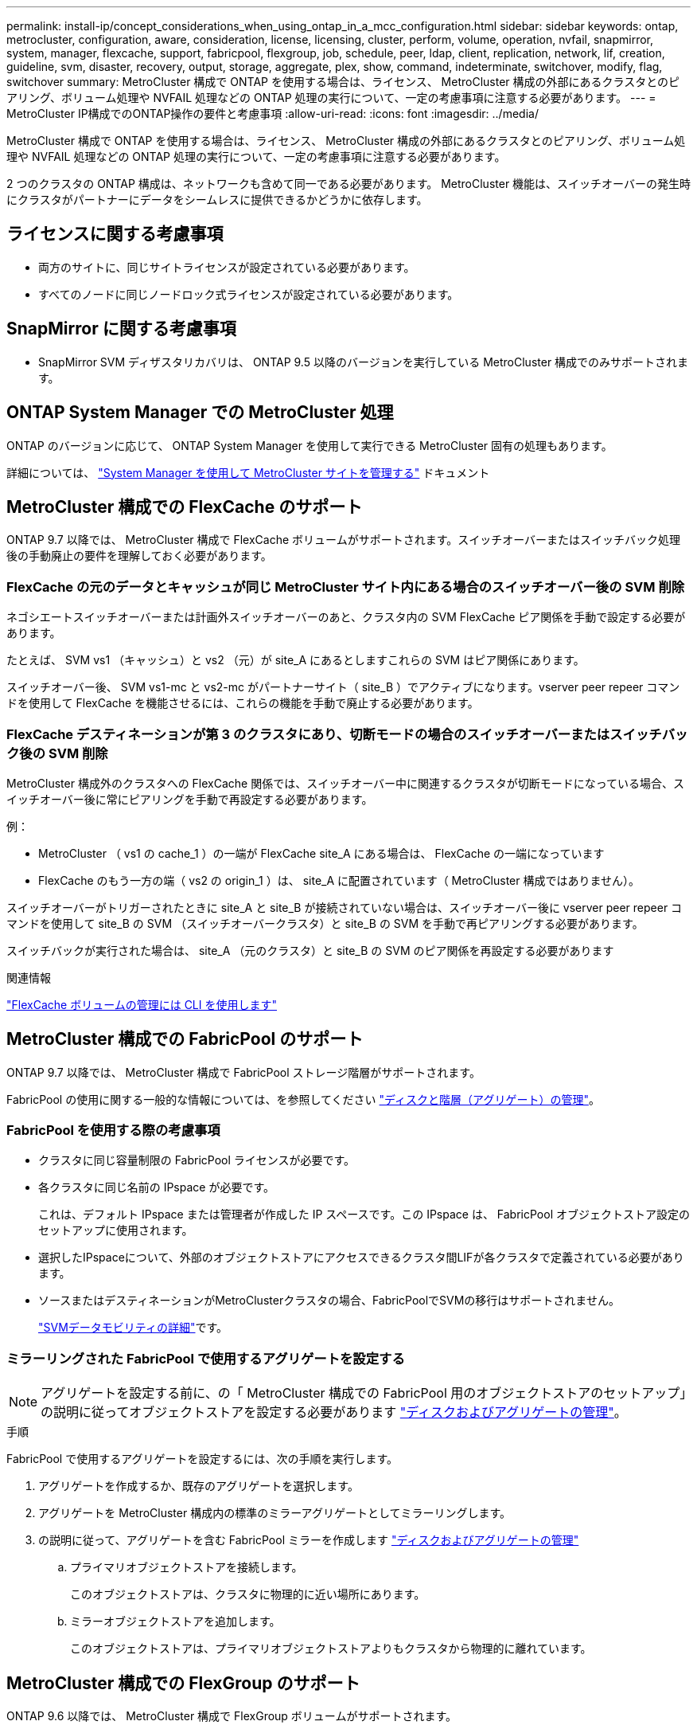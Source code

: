 ---
permalink: install-ip/concept_considerations_when_using_ontap_in_a_mcc_configuration.html 
sidebar: sidebar 
keywords: ontap, metrocluster, configuration, aware, consideration, license, licensing, cluster, perform, volume, operation, nvfail, snapmirror, system, manager, flexcache, support, fabricpool, flexgroup, job, schedule, peer, ldap, client, replication, network, lif, creation, guideline, svm, disaster, recovery, output, storage, aggregate, plex, show, command, indeterminate, switchover, modify, flag, switchover 
summary: MetroCluster 構成で ONTAP を使用する場合は、ライセンス、 MetroCluster 構成の外部にあるクラスタとのピアリング、ボリューム処理や NVFAIL 処理などの ONTAP 処理の実行について、一定の考慮事項に注意する必要があります。 
---
= MetroCluster IP構成でのONTAP操作の要件と考慮事項
:allow-uri-read: 
:icons: font
:imagesdir: ../media/


[role="lead"]
MetroCluster 構成で ONTAP を使用する場合は、ライセンス、 MetroCluster 構成の外部にあるクラスタとのピアリング、ボリューム処理や NVFAIL 処理などの ONTAP 処理の実行について、一定の考慮事項に注意する必要があります。

2 つのクラスタの ONTAP 構成は、ネットワークも含めて同一である必要があります。 MetroCluster 機能は、スイッチオーバーの発生時にクラスタがパートナーにデータをシームレスに提供できるかどうかに依存します。



== ライセンスに関する考慮事項

* 両方のサイトに、同じサイトライセンスが設定されている必要があります。
* すべてのノードに同じノードロック式ライセンスが設定されている必要があります。




== SnapMirror に関する考慮事項

* SnapMirror SVM ディザスタリカバリは、 ONTAP 9.5 以降のバージョンを実行している MetroCluster 構成でのみサポートされます。




== ONTAP System Manager での MetroCluster 処理

ONTAP のバージョンに応じて、 ONTAP System Manager を使用して実行できる MetroCluster 固有の処理もあります。

詳細については、 link:https://docs.netapp.com/us-en/ontap/concept_metrocluster_manage_nodes.html["System Manager を使用して MetroCluster サイトを管理する"^] ドキュメント



== MetroCluster 構成での FlexCache のサポート

ONTAP 9.7 以降では、 MetroCluster 構成で FlexCache ボリュームがサポートされます。スイッチオーバーまたはスイッチバック処理後の手動廃止の要件を理解しておく必要があります。



=== FlexCache の元のデータとキャッシュが同じ MetroCluster サイト内にある場合のスイッチオーバー後の SVM 削除

ネゴシエートスイッチオーバーまたは計画外スイッチオーバーのあと、クラスタ内の SVM FlexCache ピア関係を手動で設定する必要があります。

たとえば、 SVM vs1 （キャッシュ）と vs2 （元）が site_A にあるとしますこれらの SVM はピア関係にあります。

スイッチオーバー後、 SVM vs1-mc と vs2-mc がパートナーサイト（ site_B ）でアクティブになります。vserver peer repeer コマンドを使用して FlexCache を機能させるには、これらの機能を手動で廃止する必要があります。



=== FlexCache デスティネーションが第 3 のクラスタにあり、切断モードの場合のスイッチオーバーまたはスイッチバック後の SVM 削除

MetroCluster 構成外のクラスタへの FlexCache 関係では、スイッチオーバー中に関連するクラスタが切断モードになっている場合、スイッチオーバー後に常にピアリングを手動で再設定する必要があります。

例：

* MetroCluster （ vs1 の cache_1 ）の一端が FlexCache site_A にある場合は、 FlexCache の一端になっています
* FlexCache のもう一方の端（ vs2 の origin_1 ）は、 site_A に配置されています（ MetroCluster 構成ではありません）。


スイッチオーバーがトリガーされたときに site_A と site_B が接続されていない場合は、スイッチオーバー後に vserver peer repeer コマンドを使用して site_B の SVM （スイッチオーバークラスタ）と site_B の SVM を手動で再ピアリングする必要があります。

スイッチバックが実行された場合は、 site_A （元のクラスタ）と site_B の SVM のピア関係を再設定する必要があります

.関連情報
link:https://docs.netapp.com/us-en/ontap/flexcache/index.html["FlexCache ボリュームの管理には CLI を使用します"^]



== MetroCluster 構成での FabricPool のサポート

ONTAP 9.7 以降では、 MetroCluster 構成で FabricPool ストレージ階層がサポートされます。

FabricPool の使用に関する一般的な情報については、を参照してください https://docs.netapp.com/us-en/ontap/disks-aggregates/index.html["ディスクと階層（アグリゲート）の管理"^]。



=== FabricPool を使用する際の考慮事項

* クラスタに同じ容量制限の FabricPool ライセンスが必要です。
* 各クラスタに同じ名前の IPspace が必要です。
+
これは、デフォルト IPspace または管理者が作成した IP スペースです。この IPspace は、 FabricPool オブジェクトストア設定のセットアップに使用されます。

* 選択したIPspaceについて、外部のオブジェクトストアにアクセスできるクラスタ間LIFが各クラスタで定義されている必要があります。
* ソースまたはデスティネーションがMetroClusterクラスタの場合、FabricPoolでSVMの移行はサポートされません。
+
link:https://docs.netapp.com/us-en/ontap/svm-migrate/index.html["SVMデータモビリティの詳細"^]です。





=== ミラーリングされた FabricPool で使用するアグリゲートを設定する


NOTE: アグリゲートを設定する前に、の「 MetroCluster 構成での FabricPool 用のオブジェクトストアのセットアップ」の説明に従ってオブジェクトストアを設定する必要があります https://docs.netapp.com/ontap-9/topic/com.netapp.doc.dot-cm-psmg/home.html["ディスクおよびアグリゲートの管理"^]。

.手順
FabricPool で使用するアグリゲートを設定するには、次の手順を実行します。

. アグリゲートを作成するか、既存のアグリゲートを選択します。
. アグリゲートを MetroCluster 構成内の標準のミラーアグリゲートとしてミラーリングします。
. の説明に従って、アグリゲートを含む FabricPool ミラーを作成します https://docs.netapp.com/ontap-9/topic/com.netapp.doc.dot-cm-psmg/home.html["ディスクおよびアグリゲートの管理"^]
+
.. プライマリオブジェクトストアを接続します。
+
このオブジェクトストアは、クラスタに物理的に近い場所にあります。

.. ミラーオブジェクトストアを追加します。
+
このオブジェクトストアは、プライマリオブジェクトストアよりもクラスタから物理的に離れています。







== MetroCluster 構成での FlexGroup のサポート

ONTAP 9.6 以降では、 MetroCluster 構成で FlexGroup ボリュームがサポートされます。



== MetroCluster 構成のジョブスケジュール

ONTAP 9.3 以降では、ユーザが作成したジョブスケジュールが MetroCluster 構成のクラスタ間で自動的にレプリケートされます。クラスタでジョブスケジュールを作成、変更、または削除すると、 Configuration Replication Service （ CRS ）を使用して同じスケジュールがパートナークラスタに自動的に作成されます。


NOTE: システムによって作成されたスケジュールはレプリケートされません。両方のクラスタのジョブスケジュールが同じになるように、パートナークラスタで同じ処理を手動で実行する必要があります。



== MetroCluster サイトから第 3 のクラスタへのクラスタピアリング

ピアリング設定はレプリケートされないため、 MetroCluster 構成のどちらかのクラスタを構成外の第 3 のクラスタにピアリングする場合は、パートナーの MetroCluster クラスタでもピアリングを設定する必要があります。これにより、スイッチオーバーが発生してもピアリングが維持されます。

MetroCluster 以外のクラスタで ONTAP 8.3 以降が実行されている必要があります。そうでない場合、両方の MetroCluster パートナーでピアリングが設定されていても、スイッチオーバーが発生するとピアリングが失われます。



== MetroCluster 構成での LDAP クライアント設定のレプリケーション

ローカルクラスタの Storage Virtual Machine （ SVM ）に作成された LDAP クライアント設定は、リモートクラスタのパートナーのデータ SVM にレプリケートされます。たとえば、ローカルクラスタの管理 SVM に LDAP クライアント設定が作成されると、リモートクラスタのすべての管理データ SVM にレプリケートされます。この MetroCluster 機能は、リモートクラスタのすべてのパートナー SVM で LDAP クライアント設定をアクティブにするための意図的なものです。



== MetroCluster 構成用のネットワーク設定および LIF 作成ガイドライン

MetroCluster 構成で LIF がどのように作成およびレプリケートされるかを理解しておく必要があります。また、ネットワーク設定時に適切に判断できるように、どういった整合性が必要とされるかも把握しておく必要があります。

.関連情報
link:https://docs.netapp.com/us-en/ontap/network-management/index.html["ネットワークと LIF の管理"^]

link:concept_considerations_when_using_ontap_in_a_mcc_configuration.html#ipspace-object-replication-and-subnet-configuration-requirements["IPspace オブジェクトのレプリケーションとサブネットの設定の要件"]

link:concept_considerations_when_using_ontap_in_a_mcc_configuration.html#requirements-for-lif-creation-in-a-metrocluster-configuration["MetroCluster 構成での LIF の作成に関する要件"]

link:concept_considerations_when_using_ontap_in_a_mcc_configuration.html#lif-replication-and-placement-requirements-and-issues["LIF のレプリケーションおよび配置の要件と問題"]



=== IPspace オブジェクトのレプリケーションとサブネットの設定の要件

パートナークラスタに IPspace オブジェクトをレプリケートするための要件、および MetroCluster 構成でサブネットと IPv6 を設定するための要件を理解しておく必要があります。



==== IPspace レプリケーション

IPspace オブジェクトをパートナークラスタにレプリケートするときは、次のガイドラインを考慮する必要があります。

* 2 つのサイトの IPspace 名が一致している必要があります。
* IPspace オブジェクトは手動でパートナークラスタにレプリケートする必要があります。
+
IPspace をレプリケートする前に作成されて IPspace に割り当てられた Storage Virtual Machine （ SVM ）は、パートナークラスタにレプリケートされません。





==== サブネット構成

MetroCluster 構成でサブネットを設定するときは、次のガイドラインを考慮する必要があります。

* MetroCluster 構成の両方のクラスタのサブネットが同じ IPspace にあり、サブネット名、サブネット、ブロードキャストドメイン、ゲートウェイが同じである必要があります。
* 2 つのクラスタの IP 範囲が同じである必要があります。
+
次の例では、 IP 範囲が異なります。

+
[listing]
----
cluster_A::> network subnet show

IPspace: Default
Subnet                     Broadcast                   Avail/
Name      Subnet           Domain    Gateway           Total    Ranges
--------- ---------------- --------- ------------      -------  ---------------
subnet1   192.168.2.0/24   Default   192.168.2.1       10/10    192.168.2.11-192.168.2.20

cluster_B::> network subnet show
 IPspace: Default
Subnet                     Broadcast                   Avail/
Name      Subnet           Domain    Gateway           Total    Ranges
--------- ---------------- --------- ------------     --------  ---------------
subnet1   192.168.2.0/24   Default   192.168.2.1       10/10    192.168.2.21-192.168.2.30
----




==== IPv6 の設定

一方のサイトで IPv6 が設定されている場合は、もう一方のサイトでも IPv6 を設定する必要があります。

.関連情報
link:concept_considerations_when_using_ontap_in_a_mcc_configuration.html#requirements-for-lif-creation-in-a-metrocluster-configuration["MetroCluster 構成での LIF の作成に関する要件"]

link:concept_considerations_when_using_ontap_in_a_mcc_configuration.html#lif-replication-and-placement-requirements-and-issues["LIF のレプリケーションおよび配置の要件と問題"]



=== MetroCluster 構成での LIF の作成に関する要件

MetroCluster 構成でネットワークを設定するときは、 LIF の作成に関する要件に注意する必要があります。

LIF を作成する際は、次のガイドラインを考慮する必要があります。

* Fibre Channel ：ストレッチ VSAN またはストレッチファブリックを使用する必要があります
* IP / iSCSI ：レイヤ 2 拡張ネットワークを使用する必要があります
* ARP ブロードキャスト： 2 つのクラスタ間で ARP ブロードキャストを有効にする必要があります
* LIF の重複：同じ IPspace に同じ IP アドレスを持つ複数の LIF （重複する LIF ）を作成することはできません
* NFS および SAN 構成：ミラーされていないアグリゲートとミラーされたアグリゲートの両方に、異なる Storage Virtual Machine （ SVM ）を使用する必要があります
* LIFを作成する前にサブネットオブジェクトを作成する必要があります。ONTAPにはブロードキャストドメインが関連付けられているため、サブネットオブジェクトを使用してデスティネーションクラスタのフェイルオーバーターゲットを決定できます。




==== LIF の作成を確認

MetroCluster 構成内に LIF が正常に作成されたことを確認するには、 MetroCluster check lif show コマンドを実行します。LIF の作成中に問題が発生した場合は、 MetroCluster の check lif repair-placement コマンドを使用して問題を修正できます。

.関連情報
link:concept_considerations_when_using_ontap_in_a_mcc_configuration.html#ipspace-object-replication-and-subnet-configuration-requirements["IPspace オブジェクトのレプリケーションとサブネットの設定の要件"]

link:concept_considerations_when_using_ontap_in_a_mcc_configuration.html#lif-replication-and-placement-requirements-and-issues["LIF のレプリケーションおよび配置の要件と問題"]



=== LIF のレプリケーションおよび配置の要件と問題

MetroCluster 構成での LIF のレプリケーションの要件を理解しておく必要があります。また、レプリケートされた LIF がパートナークラスタにどのように配置されるかを把握し、 LIF のレプリケーションまたは LIF の配置に失敗した場合に発生する問題について確認しておく必要があります。



==== パートナークラスタへの LIF のレプリケーション

MetroCluster 構成内の 1 つのクラスタに LIF を作成すると、その LIF はパートナークラスタにレプリケートされます。LIF は名前に基づいて 1 対 1 で配置されるわけではありません。スイッチオーバー処理後に LIF を使用できるようにするため、 LIF の配置プロセスは、ポートが LIF をホストできるかどうかを到達可能性とポート属性チェックに基づいて検証します。

LIF をレプリケートしてパートナークラスタに配置するには、システムが次の条件を満たしている必要があります。

[cols="2,5,8"]
|===


| 条件 | LIF タイプ： FC | LIF タイプ： IP / iSCSI 


 a| 
ノードの識別
 a| 
ONTAP は、 LIF を作成したノードのディザスタリカバリ（ DR ）パートナーに、レプリケートされた LIF を配置します。DR パートナーが使用できない場合は、 DR 補助パートナーが配置に使用されます。
 a| 
ONTAP は、 LIF を作成したノードの DR パートナーに、レプリケートされた LIF を配置します。DR パートナーが使用できない場合は、 DR 補助パートナーが配置に使用されます。



 a| 
ポートの識別
 a| 
ONTAP は、 DR クラスタで接続されている FC ターゲットポートを特定します。
 a| 
ソース LIF と同じ IPspace にある DR クラスタのポートが到達可能性チェックの対象として選択されます。 DR クラスタに同じ IPspace にポートがない場合、 LIF は配置できません。

同じ IPspace とサブネットですでに LIF をホストしている DR クラスタのポートは自動的に到達可能とマークされ、配置先として使用できます。これらのポートは、到達可能性チェックの対象ではありません。



 a| 
到達可能性チェック
 a| 
到達可能性は、 DR クラスタのポート上のソースファブリック WWN の接続をチェックすることによって判別されます。同じファブリックが DR サイトにない場合、 LIF は DR パートナー上の任意のポートに配置されます。
 a| 
到達可能性は、 DR クラスタで以前に識別された各ポートから配置する LIF のソース IP アドレスへの Address Resolution Protocol （ ARP ）ブロードキャストへの応答に基づいて決定されます。到達可能性チェックが成功するためには、 2 つのクラスタ間で ARP ブロードキャストを許可する必要があります。

ソース LIF から応答を受信した各ポートが配置可能なポートとしてマークされます。



 a| 
ポートを選択します
 a| 
ONTAP は、アダプタタイプや速度などの属性に基づいてポートを分類し、属性が一致するポートを選択します。属性が一致するポートが見つからない場合、 LIF は DR パートナーの任意の接続されたポートに配置されます。
 a| 
到達可能性チェックで到達可能とマークされたポートから、 ONTAP では、 LIF のサブネットに関連付けられたブロードキャストドメイン内のポートが優先されます。 LIF のサブネットに関連付けられたブロードキャストドメイン内の使用可能なネットワークポートが DR クラスタにない場合は、 次に、 ONTAP がソース LIF に到達可能なポートを選択します。

ソース LIF に到達可能なポートがない場合は、ソース LIF のサブネットに関連付けられたブロードキャストドメインからポートが選択され、該当するブロードキャストドメインが存在しない場合は、任意のポートが選択されます。

ONTAP は、アダプタタイプ、インターフェイスタイプ、速度などの属性に基づいてポートを分類し、属性が一致するポートを選択します。



 a| 
LIF の配置
 a| 
到達可能なポートのうち、 ONTAP は最も負荷の少ないポートを配置先として選択します。
 a| 
選択したポートのうち、 ONTAP は最も負荷の少ないポートを配置対象として選択します。

|===


==== DR パートナー停止時のレプリケートされた LIF の配置

あるノードに iSCSI または FC LIF が作成され、そのノードの DR パートナーがテイクオーバーされた場合、 LIF がレプリケートされて DR 補助パートナーノードに配置されます。その後ギブバック処理が発生しても、 LIF は DR パートナーに自動的には移動されません。そのため、パートナークラスタ内の 1 つのノードに LIF が集中する可能性があります。MetroCluster のスイッチオーバー処理が発生した場合、その後の Storage Virtual Machine （ SVM ）に属する LUN をマップしようとしても失敗します。

テイクオーバー処理またはギブバック処理のあとに「 lif check lif show 」コマンドを実行して、 MetroCluster の配置が正しいことを確認する必要があります。エラーがある場合は、「 MetroCluster check lif repair-placement 」コマンドを実行して問題を解決します。



==== LIF 配置エラー

MetroCluster check lif show コマンドで表示される LIF 配置エラーは ' スイッチオーバー操作の後も保持されます配置エラーがある LIF に対して network interface modify コマンド、 network interface rename コマンド MetroCluster 、または network interface delete コマンドを実行すると、エラーは削除され、「 lif check show 」コマンドの出力には表示されません。



==== LIF レプリケーションエラーです

また、 MetroCluster check lif show コマンドを使用して、 LIF のレプリケーションが成功したかどうかを確認することもできます。LIF のレプリケーションが失敗すると、 EMS メッセージが表示されます。

レプリケーションの障害を修正するには、正しいポートが見つからなかった LIF に対して「 MetroCluster check lif repair-placement 」コマンドを実行します。MetroCluster スイッチオーバー処理の際に確実に LIF を使用できるよう、 LIF のレプリケーションエラーはできるだけ早く解決する必要があります。


NOTE: ソース SVM がダウンしている場合でも、デスティネーション SVM で同じ IPspace とネットワークを使用するポートに別の SVM に所属する LIF が設定されていれば、 LIF の配置は続行されます。

.関連情報
link:concept_considerations_when_using_ontap_in_a_mcc_configuration.html#ipspace-object-replication-and-subnet-configuration-requirements["IPspace オブジェクトのレプリケーションとサブネットの設定の要件"]

link:concept_considerations_when_using_ontap_in_a_mcc_configuration.html#requirements-for-lif-creation-in-a-metrocluster-configuration["MetroCluster 構成での LIF の作成に関する要件"]



=== ルートアグリゲートでのボリューム作成

MetroCluster 構成内のノードのルートアグリゲート（ HA ポリシーが CFO ）に新しいボリュームを作成することはできません。

この制限があるため、ルートアグリゲートを vserver add-aggregates コマンドで SVM に追加することはできません。



== MetroCluster 構成の SVM ディザスタリカバリ

ONTAP 9.5 以降では、 MetroCluster 構成のアクティブな Storage Virtual Machine （ SVM ）を SnapMirror SVM ディザスタリカバリ機能でソースとして使用できます。デスティネーション SVM は、 MetroCluster 構成外の第 3 のクラスタに配置する必要があります。

ONTAP 9.11.1以降では、次の図に示すように、MetroCluster 構成内の両方のサイトを、FAS またはAFF デスティネーションクラスタを使用したSVM DR関係のソースにすることができます。

image:../media/svmdr_new_topology-2.png["SVM DRの新しいトポロジ"]

SVM を SnapMirror ディザスタリカバリで使用する場合は、次の要件と制限事項に注意してください。

* SVM ディザスタリカバリ関係のソースとして使用できるのは、 MetroCluster 構成内のアクティブな SVM だけです。
+
スイッチオーバー前の同期元の SVM とスイッチオーバー後の同期先の SVM のどちらもソースに使用できます。

* MetroCluster 構成が安定した状態のときは MetroCluster の同期先の SVM はオンラインでないため、同期先ボリュームを SVM ディザスタリカバリ関係のソースにすることはできません。
+
次の図は、安定した状態における SVM ディザスタリカバリの動作を示しています。

+
image::../media/svm_dr_normal_behavior.gif[定常状態動作中のSVM災害復旧]

* SVM DR 関係のソースが同期元の SVM の場合、ソースの SVM DR 関係情報が MetroCluster パートナーにレプリケートされます。
+
これにより、次の図に示すように、スイッチオーバー後も SVM DR の更新を続行できます。

+
image::../media/svm_dr_image_2.gif[スイッチオーバー後のSVMの更新]

* スイッチオーバーおよびスイッチバックの実行中に、 SVM DR のデスティネーションへのレプリケーションが失敗することがあります。
+
ただし、スイッチオーバーまたはスイッチバックプロセスの完了後、 SVM DR の次回のスケジュールされている更新は成功します。



の「 SVM 設定のレプリケート」を参照してください http://docs.netapp.com/ontap-9/topic/com.netapp.doc.pow-dap/home.html["データ保護"^] SVM DR 関係の設定の詳細については、を参照してください。



=== ディザスタリカバリサイトでの SVM の再同期

再同期では、 MetroCluster 構成の Storage Virtual Machine （ SVM ）ディザスタリカバリ（ DR ）ソースが MetroCluster でないサイトのデスティネーション SVM からリストアされます。

再同期中は、次の図に示すように、ソース SVM （ cluster_A ）が一時的にデスティネーション SVM として機能します。

image::../media/svm_dr_resynchronization.gif[SVM災害復旧の再同期]



==== 再同期中に計画外スイッチオーバーが発生した場合

再同期中に計画外スイッチオーバーが発生すると、再同期の転送が停止します。計画外スイッチオーバーが発生した場合は次のようになります。

* MetroCluster サイトのデスティネーション SVM （再同期前のソース SVM ）は、デスティネーション SVM のままです。パートナークラスタの SVM は、同じサブタイプで非アクティブのままです。
* 同期先の SVM をデスティネーションとする SnapMirror 関係を手動で再作成する必要があります。
* スイッチオーバー後、 SnapMirror 作成処理を実行しないかぎり、サバイバーサイトでの SnapMirror show の出力に SnapMirror 関係は表示されません。




==== 再同期中に計画外スイッチオーバーが発生した場合は、スイッチバックを実行

スイッチバックプロセスを正常に実行するには、再同期関係を解除して削除する必要があります。MetroCluster 構成に SnapMirror DR のデスティネーション SVM がある場合、またはクラスタにサブタイプ「 `d p-destination` 」の SVM がある場合、スイッチバックは実行できません。



== MetroCluster スイッチオーバー後に storage aggregate plex show コマンドの出力が確定しない

MetroCluster のスイッチオーバー後に storage aggregate plex show コマンドを実行すると、スイッチオーバーされたルートアグリゲートの plex0 のステータスが確定していないため、失敗と表示されます。この間、スイッチオーバーされたルートは更新されません。このプレックスの実際のステータスは、 MetroCluster 修復フェーズ後に確定します。



== スイッチオーバー発生時に NVFAIL フラグを設定するためのボリュームの変更

MetroCluster スイッチオーバーが発生した場合に NVFAIL フラグが設定されるようにボリュームを変更することができます。NVFAIL フラグが設定されたボリュームは、一切変更されなくなります。コミットされた書き込みがスイッチオーバー後に失われたと想定してボリュームを処理する必要がある場合は、この変更が必要となります。


NOTE: 9.0 よりも前のバージョンの ONTAP では、スイッチオーバーのたびに NVFAIL フラグが設定されます。ONTAP 9.0 以降のバージョンでは、計画外スイッチオーバー（ USO ）が使用されます。

.ステップ
. スイッチオーバー時に MetroCluster 構成で NVFAIL をトリガーするには、「 vol-dr-force-nvfail 」パラメータを on に設定します。
+
vol modify -vserver vserver-name -volume volume-name -dr-force-nvfail on `


